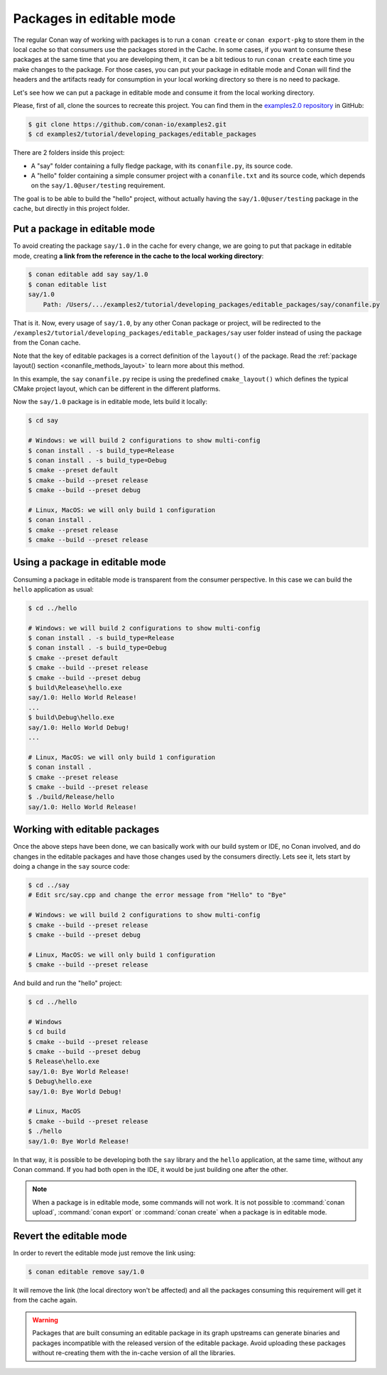 .. _editable_packages:

Packages in editable mode
=========================

The regular Conan way of working with packages is to run a ``conan create`` or ``conan
export-pkg`` to store them in the local cache so that consumers use the packages stored in
the Cache. In some cases, if you want to consume these packages at the same time that you
are developing them, it can be a bit tedious to run ``conan create`` each time you make
changes to the package. For those cases, you can put your package in editable mode and
Conan will find the headers and the artifacts ready for consumption in your local working
directory so there is no need to package. 

Let's see how we can put a package in editable mode and consume it from the local working
directory.

Please, first of all, clone the sources to recreate this project. You can find them in the
`examples2.0 repository <https://github.com/conan-io/examples2>`_ in GitHub:

.. code-block:: bash

    $ git clone https://github.com/conan-io/examples2.git
    $ cd examples2/tutorial/developing_packages/editable_packages

There are 2 folders inside this project:

- A "say" folder containing a fully fledge package, with its ``conanfile.py``, its source
  code.
- A "hello" folder containing a simple consumer project with a ``conanfile.txt`` and its
  source code, which depends on the ``say/1.0@user/testing`` requirement.

The goal is to be able to build the "hello" project, without actually having the
``say/1.0@user/testing`` package in the cache, but directly in this project folder.

Put a package in editable mode
------------------------------

To avoid creating the package ``say/1.0`` in the cache for every change, we are going to
put that package in editable mode, creating **a link from the reference in the cache to
the local working directory**:

.. code-block:: bash

    $ conan editable add say say/1.0
    $ conan editable list
    say/1.0
        Path: /Users/.../examples2/tutorial/developing_packages/editable_packages/say/conanfile.py


That is it. Now, every usage of ``say/1.0``, by any other Conan package or project, will
be redirected to the ``/examples2/tutorial/developing_packages/editable_packages/say``
user folder instead of using the package from the Conan cache.

Note that the key of editable packages is a correct definition of the ``layout()`` of the
package. Read the :ref:`package layout() section <conanfile_methods_layout>` to learn more
about this method. 

In this example, the ``say`` ``conanfile.py`` recipe is using the predefined
``cmake_layout()`` which defines the typical CMake project layout, which can be different
in the different platforms.

Now the ``say/1.0`` package is in editable mode, lets build it locally:

.. code-block:: bash

    $ cd say

    # Windows: we will build 2 configurations to show multi-config
    $ conan install . -s build_type=Release
    $ conan install . -s build_type=Debug
    $ cmake --preset default
    $ cmake --build --preset release
    $ cmake --build --preset debug

    # Linux, MacOS: we will only build 1 configuration
    $ conan install .
    $ cmake --preset release
    $ cmake --build --preset release


Using a package in editable mode
--------------------------------

Consuming a package in editable mode is transparent from the consumer perspective.
In this case we can build the ``hello`` application as usual:

.. code-block:: bash

    $ cd ../hello

    # Windows: we will build 2 configurations to show multi-config
    $ conan install . -s build_type=Release
    $ conan install . -s build_type=Debug
    $ cmake --preset default
    $ cmake --build --preset release
    $ cmake --build --preset debug
    $ build\Release\hello.exe
    say/1.0: Hello World Release!
    ...
    $ build\Debug\hello.exe
    say/1.0: Hello World Debug!
    ...

    # Linux, MacOS: we will only build 1 configuration
    $ conan install .
    $ cmake --preset release
    $ cmake --build --preset release
    $ ./build/Release/hello
    say/1.0: Hello World Release!


Working with editable packages
------------------------------

Once the above steps have been done, we can basically work with our build system or IDE,
no Conan involved, and do changes in the editable packages and have those changes used by
the consumers directly. Lets see it, lets start by doing a change in the ``say`` source
code:

.. code-block:: bash

    $ cd ../say
    # Edit src/say.cpp and change the error message from "Hello" to "Bye"

    # Windows: we will build 2 configurations to show multi-config
    $ cmake --build --preset release
    $ cmake --build --preset debug

    # Linux, MacOS: we will only build 1 configuration
    $ cmake --build --preset release


And build and run the "hello" project:

.. code-block:: bash

    $ cd ../hello

    # Windows
    $ cd build
    $ cmake --build --preset release
    $ cmake --build --preset debug
    $ Release\hello.exe
    say/1.0: Bye World Release!
    $ Debug\hello.exe
    say/1.0: Bye World Debug!

    # Linux, MacOS
    $ cmake --build --preset release
    $ ./hello
    say/1.0: Bye World Release!


In that way, it is possible to be developing both the ``say`` library and the ``hello``
application, at the same time, without any Conan command. If you had both open in the IDE,
it would be just building one after the other.

.. note::

    When a package is in editable mode, some commands will not work. It is not
    possible to :command:`conan upload`, :command:`conan export` or :command:`conan
    create` when a package is in editable mode.


Revert the editable mode
------------------------

In order to revert the editable mode just remove the link using:

.. code-block:: bash

    $ conan editable remove say/1.0

It will remove the link (the local directory won't be affected) and all the packages consuming this
requirement will get it from the cache again.

.. warning::

   Packages that are built consuming an editable package in its graph upstreams can
   generate binaries and packages incompatible with the released version of the editable
   package. Avoid uploading these packages without re-creating them with the in-cache
   version of all the libraries.